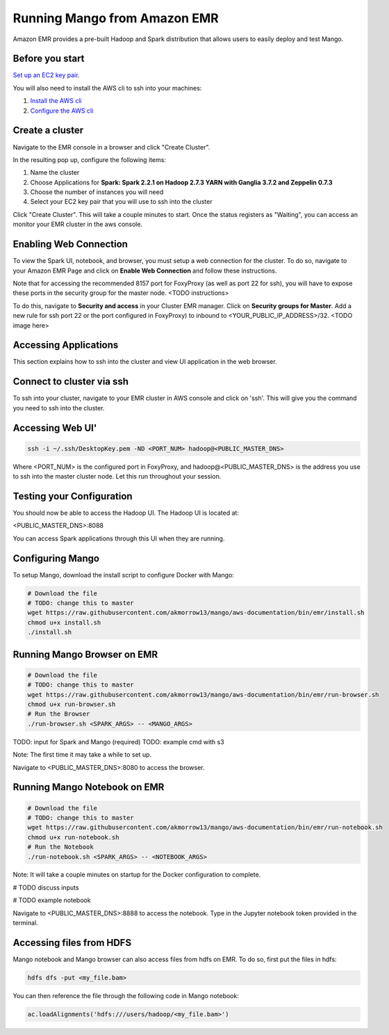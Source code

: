 Running Mango from Amazon EMR
=============================

Amazon EMR provides a pre-built Hadoop and Spark distribution that allows users to easily deploy and test Mango.


Before you start
----------------

`Set up an EC2 key pair <https://docs.aws.amazon.com/AWSEC2/latest/UserGuide/ec2-key-pairs.html#having-ec2-create-your-key-pair>`__.

You will also need to install the AWS cli to ssh into your machines:

1. `Install the AWS cli <https://docs.aws.amazon.com/cli/latest/userguide/installing.html>`__
2. `Configure the AWS cli <https://docs.aws.amazon.com/cli/latest/userguide/cli-chap-getting-started.html>`__


Create a cluster
----------------

Navigate to the EMR console in a browser and click "Create Cluster".

In the resulting pop up, configure the following items:

1. Name the cluster
2. Choose Applications for **Spark: Spark 2.2.1 on Hadoop 2.7.3 YARN with Ganglia 3.7.2 and Zeppelin 0.7.3**
3. Choose the number of instances you will need
4. Select your EC2 key pair that you will use to ssh into the cluster

.. image:: ../img/EMR/create-EMR-cluster.png

Click "Create Cluster".
This will take a couple minutes to start. Once the status registers as "Waiting", you can access an monitor your EMR cluster in the aws console.

Enabling Web Connection
-----------------------
To view the Spark UI, notebook, and browser, you must setup a web connection for the cluster. To do so, navigate to your Amazon EMR Page and click on **Enable Web Connection** and follow these instructions.

.. image:: ../img/EMR/enable_web_connection.png

Note that for accessing the recommended 8157 port for FoxyProxy (as well as port 22 for ssh), you will have to expose these ports in the security group for the master node. <TODO instructions>

To do this, navigate to **Security and access** in your Cluster EMR manager. Click on **Security groups for Master**. Add a new rule for ssh port 22 or the port configured in FoxyProxy) to inbound to <YOUR_PUBLIC_IP_ADDRESS>/32.
<TODO image here>

Accessing Applications
----------------------
This section explains how to ssh into the cluster and view UI application in the web browser.

Connect to cluster via ssh
--------------------------
To ssh into your cluster, navigate to your EMR cluster in AWS console and click on 'ssh'. This will give you the command you need to ssh into the cluster.

Accessing Web UI'
-----------------

.. code:: bash

 ssh -i ~/.ssh/DesktopKey.pem -ND <PORT_NUM> hadoop@<PUBLIC_MASTER_DNS>

Where <PORT_NUM> is the configured port in FoxyProxy, and hadoop@<PUBLIC_MASTER_DNS> is the address you use
to ssh into the master cluster node. Let this run throughout your session.

Testing your Configuration
--------------------------

You should now be able to access the Hadoop UI.
The Hadoop UI is located at:

.. code:: bash

<PUBLIC_MASTER_DNS>:8088

You can access Spark applications through this UI when they are running.



Configuring Mango
------------------

To setup Mango, download the install script to configure Docker with Mango:

.. code:: bash

  # Download the file
  # TODO: change this to master
  wget https://raw.githubusercontent.com/akmorrow13/mango/aws-documentation/bin/emr/install.sh
  chmod u+x install.sh
  ./install.sh


Running Mango Browser on EMR
-------------------------------

.. code:: bash

  # Download the file
  # TODO: change this to master
  wget https://raw.githubusercontent.com/akmorrow13/mango/aws-documentation/bin/emr/run-browser.sh
  chmod u+x run-browser.sh
  # Run the Browser
  ./run-browser.sh <SPARK_ARGS> -- <MANGO_ARGS>

TODO: input for Spark and Mango (required)
TODO: example cmd with s3


Note: The first time it may take a while to set up.

Navigate to <PUBLIC_MASTER_DNS>:8080 to access the browser.


Running Mango Notebook on EMR
--------------------------------

.. code:: bash

  # Download the file
  # TODO: change this to master
  wget https://raw.githubusercontent.com/akmorrow13/mango/aws-documentation/bin/emr/run-notebook.sh
  chmod u+x run-notebook.sh
  # Run the Notebook
  ./run-notebook.sh <SPARK_ARGS> -- <NOTEBOOK_ARGS>

Note: It will take a couple minutes on startup for the Docker configuration to complete.

# TODO discuss inputs

# TODO example notebook


Navigate to <PUBLIC_MASTER_DNS>:8888 to access the notebook. Type in the Jupyter notebook token provided in the terminal.


Accessing files from HDFS
-------------------------------
Mango notebook and Mango browser can also access files from hdfs on EMR. To do so, first put the files in hdfs:

.. code:: bash

  hdfs dfs -put <my_file.bam>

You can then reference the file through the following code in Mango notebook:

.. code:: bash

  ac.loadAlignments('hdfs:///users/hadoop/<my_file.bam>')
